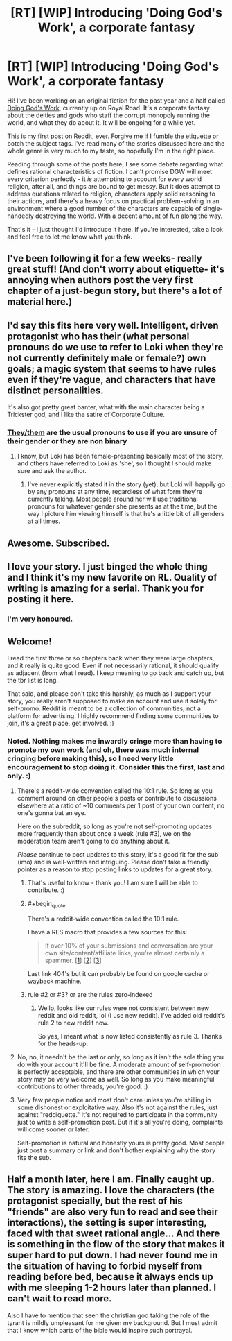#+TITLE: [RT] [WIP] Introducing 'Doing God's Work', a corporate fantasy

* [RT] [WIP] Introducing 'Doing God's Work', a corporate fantasy
:PROPERTIES:
:Author: Scilark
:Score: 59
:DateUnix: 1589456867.0
:END:
Hi! I've been working on an original fiction for the past year and a half called [[https://www.royalroad.com/fiction/25442/doing-gods-work][Doing God's Work]], currently up on Royal Road. It's a corporate fantasy about the deities and gods who staff the corrupt monopoly running the world, and what they do about it. It will be ongoing for a while yet.

This is my first post on Reddit, ever. Forgive me if I fumble the etiquette or botch the subject tags. I've read many of the stories discussed here and the whole genre is very much to my taste, so hopefully I'm in the right place.

Reading through some of the posts here, I see some debate regarding what defines rational characteristics of fiction. I can't promise DGW will meet every criterion perfectly - it /is/ attempting to account for every world religion, after all, and things are bound to get messy. But it does attempt to address questions related to religion, characters apply solid reasoning to their actions, and there's a heavy focus on practical problem-solving in an environment where a good number of the characters are capable of single-handedly destroying the world. With a decent amount of fun along the way.

That's it - I just thought I'd introduce it here. If you're interested, take a look and feel free to let me know what you think.


** I've been following it for a few weeks- really great stuff! (And don't worry about etiquette- it's annoying when authors post the very first chapter of a just-begun story, but there's a lot of material here.)
:PROPERTIES:
:Author: JohnKeel
:Score: 11
:DateUnix: 1589465190.0
:END:


** I'd say this fits here very well. Intelligent, driven protagonist who has their (what personal pronouns do we use to refer to Loki when they're not currently definitely male or female?) own goals; a magic system that seems to have rules even if they're vague, and characters that have distinct personalities.

It's also got pretty great banter, what with the main character being a Trickster god, and I like the satire of Corporate Culture.
:PROPERTIES:
:Score: 7
:DateUnix: 1589467453.0
:END:

*** [[https://en.wikipedia.org/wiki/Singular_they][They/them]] are the usual pronouns to use if you are unsure of their gender or they are non binary
:PROPERTIES:
:Author: Tydane395
:Score: 8
:DateUnix: 1589472996.0
:END:

**** I know, but Loki has been female-presenting basically most of the story, and others have referred to Loki as 'she', so I thought I should make sure and ask the author.
:PROPERTIES:
:Score: 1
:DateUnix: 1589473131.0
:END:

***** I've never explicitly stated it in the story (yet), but Loki will happily go by any pronouns at any time, regardless of what form they're currently taking. Most people around her will use traditional pronouns for whatever gender she presents as at the time, but the way I picture him viewing himself is that he's a little bit of all genders at all times.
:PROPERTIES:
:Author: Scilark
:Score: 9
:DateUnix: 1589478526.0
:END:


** Awesome. Subscribed.
:PROPERTIES:
:Author: NoYouTryAnother
:Score: 3
:DateUnix: 1589503316.0
:END:


** I love your story. I just binged the whole thing and I think it's my new favorite on RL. Quality of writing is amazing for a serial. Thank you for posting it here.
:PROPERTIES:
:Author: Fhoenix42
:Score: 3
:DateUnix: 1589816013.0
:END:

*** I'm very honoured.
:PROPERTIES:
:Author: Scilark
:Score: 2
:DateUnix: 1589895527.0
:END:


** Welcome!

I read the first three or so chapters back when they were large chapters, and it really is quite good. Even if not necessarily rational, it should qualify as adjacent (from what I read). I keep meaning to go back and catch up, but the tbr list is long.

That said, and please don't take this harshly, as much as I support your story, you really aren't supposed to make an account and use it solely for self-promo. Reddit is meant to be a collection of communities, not a platform for advertising. I highly recommend finding some communities to join, it's a great place, get involved. :)
:PROPERTIES:
:Author: Asviloka
:Score: 7
:DateUnix: 1589463965.0
:END:

*** Noted. Nothing makes me inwardly cringe more than having to promote my own work (and oh, there was much internal cringing before making this), so I need very little encouragement to stop doing it. Consider this the first, last and only. :)
:PROPERTIES:
:Author: Scilark
:Score: 2
:DateUnix: 1589464844.0
:END:

**** There's a reddit-wide convention called the 10:1 rule. So long as you comment around on other people's posts or contribute to discussions elsewhere at a ratio of ~10 comments per 1 post of your own content, no one's gonna bat an eye.

Here on the subreddit, so long as you're not self-promoting updates more frequently than about once a week (rule #3), we on the moderation team aren't going to do anything about it.

/Please/ continue to post updates to this story, it's a good fit for the sub (imo) and is well-written and intriguing. Please don't take a friendly pointer as a reason to stop posting links to updates for a great story.
:PROPERTIES:
:Author: ketura
:Score: 18
:DateUnix: 1589475359.0
:END:

***** That's useful to know - thank you! I am sure I will be able to contribute. :)
:PROPERTIES:
:Author: Scilark
:Score: 7
:DateUnix: 1589479315.0
:END:


***** #+begin_quote
  There's a reddit-wide convention called the 10:1 rule.
#+end_quote

I have a RES macro that provides a few sources for this:

#+begin_quote
  If over 10% of your submissions and conversation are your own site/content/affiliate links, you're almost certainly a spammer. [[[https://www.reddit.com/wiki/faq#wiki_what_constitutes_spam.3F][1]]] [[[https://www.reddit.com/wiki/selfpromotion][2]]] [[[https://reddit.zendesk.com/hc/en-us/articles/204536499-What-constitutes-spam-Am-I-a-spammer-][3]]]
#+end_quote

Last link 404's but it can probably be found on google cache or wayback machine.
:PROPERTIES:
:Author: appropriate-username
:Score: 3
:DateUnix: 1589493661.0
:END:


***** rule #2 or #3? or are the rules zero-indexed
:PROPERTIES:
:Author: Lugnut1206
:Score: 1
:DateUnix: 1589519166.0
:END:

****** Wellp, looks like our rules were not consistent between new reddit and old reddit, lol (I use new reddit). I've added old reddit's rule 2 to new reddit now.

So yes, I meant what is now listed consistently as rule 3. Thanks for the heads-up.
:PROPERTIES:
:Author: ketura
:Score: 1
:DateUnix: 1589520788.0
:END:


**** No, no, it needn't be the last or only, so long as it isn't the sole thing you do with your account it'll be fine. A moderate amount of self-promotion is perfectly acceptable, and there are other communities in which your story may be very welcome as well. So long as you make meaningful contributions to other threads, you're good. :)
:PROPERTIES:
:Author: Asviloka
:Score: 15
:DateUnix: 1589465027.0
:END:


**** Very few people notice and most don't care unless you're shilling in some dishonest or exploitative way. Also it's not against the rules, just against "reddiquette." It's not required to participate in the community just to write a self-promotion post. But if it's all you're doing, complaints will come sooner or later.

Self-promotion is natural and honestly yours is pretty good. Most people just post a summary or link and don't bother explaining why the story fits the sub.
:PROPERTIES:
:Author: nytelios
:Score: 11
:DateUnix: 1589475868.0
:END:


** Half a month later, here I am. Finally caught up. The story is amazing. I love the characters (the protagonist specially, but the rest of his "friends" are also very fun to read and see their interactions), the setting is super interesting, faced with that sweet rational angle... And there is something in the flow of the story that makes it super hard to put down. I had never found me in the situation of having to forbid myself from reading before bed, because it always ends up with me sleeping 1-2 hours later than planned. I can't wait to read more.

Also I have to mention that seen the christian god taking the role of the tyrant is mildly umpleasant for me given my background. But I must admit that I know which parts of the bible would inspire such portrayal.
:PROPERTIES:
:Author: Ceres_Golden_Cross
:Score: 1
:DateUnix: 1590617059.0
:END:

